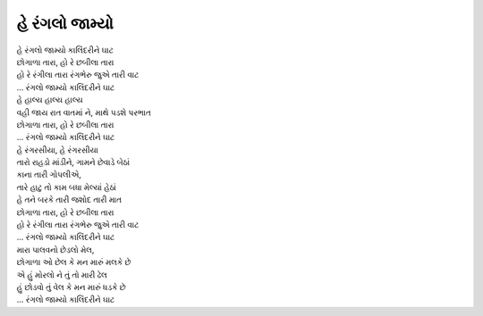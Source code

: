 હે રંગલો જામ્યો
---------------

| હે રંગલો જામ્યો કાલિંદરીને ઘાટ  
| છોગાળા તારા, હો રે છબીલા તારા  
| હો રે રંગીલા તારા રંગભેરુ જુએ તારી વાટ  
| |રંગલો|

| હે હાલ્ય હાલ્ય હાલ્ય  
| વહી જાય રાત વાતમાં ને, માથે પડશે પરભાત  
| છોગાળા તારા, હો રે છબીલા તારા  
| |રંગલો|

| હે રંગરસીયા, હે રંગરસીયા  
| તારો રાહડો માંડીને, ગામને છેવાડે બેઠાં  
| કાના તારી ગોપલીએ,  
| તારે હાટુ તો કામ બધા મેલ્યાં હેઠાં  
| હે તને બરકે તારી જશોદ તારી માત  
| છોગાળા તારા, હો રે છબીલા તારા  
| હો રે રંગીલા તારા રંગભેરુ જુએ તારી વાટ  
| |રંગલો|

| મારા પાલવનો છેડલો મેલ,  
| છોગાળા ઓ છેલ કે મન મારું મલકે છે  
| એ હું મોરલો ને તું તો મારી ઢેલ  
| હું છોડવો તું વેલ કે મન મારું ધડકે છે  
| |રંગલો|

.. |રંગલો| replace:: ... રંગલો જામ્યો કાલિંદરીને ઘાટ
